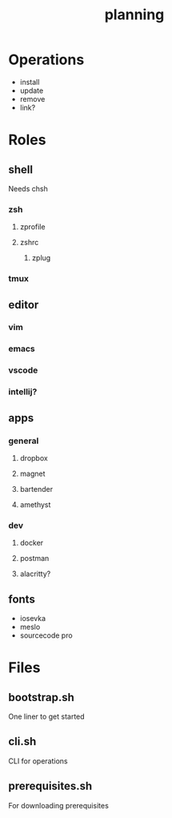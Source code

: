 #+TITLE: planning

* Operations

- install
- update
- remove
- link?

* Roles

** shell
Needs chsh
*** zsh
**** zprofile
**** zshrc
***** zplug
*** tmux
** editor
*** vim
*** emacs
*** vscode
*** intellij?
** apps
*** general
**** dropbox
**** magnet
**** bartender
**** amethyst
*** dev
**** docker
**** postman
**** alacritty?
** fonts
- iosevka
- meslo
- sourcecode pro

* Files

** bootstrap.sh
One liner to get started
** cli.sh
CLI for operations
** prerequisites.sh
For downloading prerequisites
